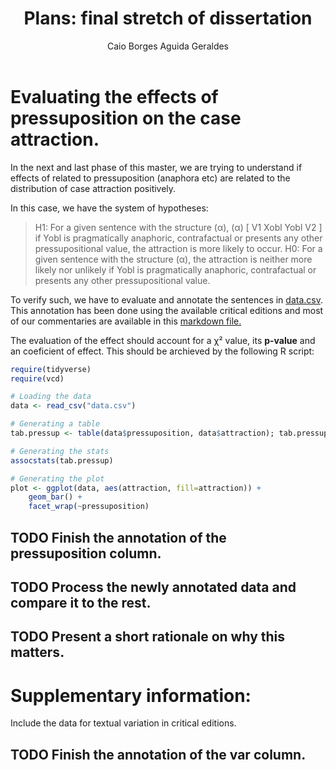#+TITLE: Plans: final stretch of dissertation
#+AUTHOR: Caio Borges Aguida Geraldes

* Evaluating the effects of pressuposition on the case attraction.

In the next and last phase of this master, we are trying to understand if effects of related to pressuposition (anaphora etc) are related to the distribution of case attraction positively.

In this case, we have the system of hypotheses:
#+begin_quote
H1: For a given sentence with the structure (α),
    (α) [ V1 Xobl Yobl V2 ]
   if Yobl is pragmatically anaphoric, contrafactual or presents any other pressupositional value, the attraction is more likely to occur.
H0: For a given sentence with the structure (α), the attraction is neither more likely nor unlikely if Yobl is pragmatically anaphoric, contrafactual or presents any other pressupositional value.
#+end_quote

To verify such, we have to evaluate and annotate the sentences in [[file:data.csv][data.csv]].
This annotation has been done using the available critical editions and most of our commentaries are available in this [[file:~/Documentos/Mestrado/Notebooks/hdt.md][markdown file.]]

The evaluation of the effect should account for a χ² value, its *p-value* and an coeficient of effect.
This should be archieved by the following R script:

#+BEGIN_SRC R
require(tidyverse)
require(vcd)

# Loading the data
data <- read_csv("data.csv")

# Generating a table
tab.pressup <- table(data$pressuposition, data$attraction); tab.pressup

# Generating the stats
assocstats(tab.pressup)

# Generating the plot
plot <- ggplot(data, aes(attraction, fill=attraction)) +
    geom_bar() +
    facet_wrap(~pressuposition)
#+END_SRC


** TODO Finish the annotation of the *pressuposition* column.
SCHEDULED: <2020-07-10 sex>
** TODO Process the newly annotated data and compare it to the rest.
SCHEDULED: <2020-07-15 qua>
** TODO Present a short rationale on why this matters.
SCHEDULED: <2020-07-22 qua>


* Supplementary information:

Include the data for textual variation in critical editions.

** TODO Finish the annotation of the *var* column.
SCHEDULED: <2020-07-13 seg>
